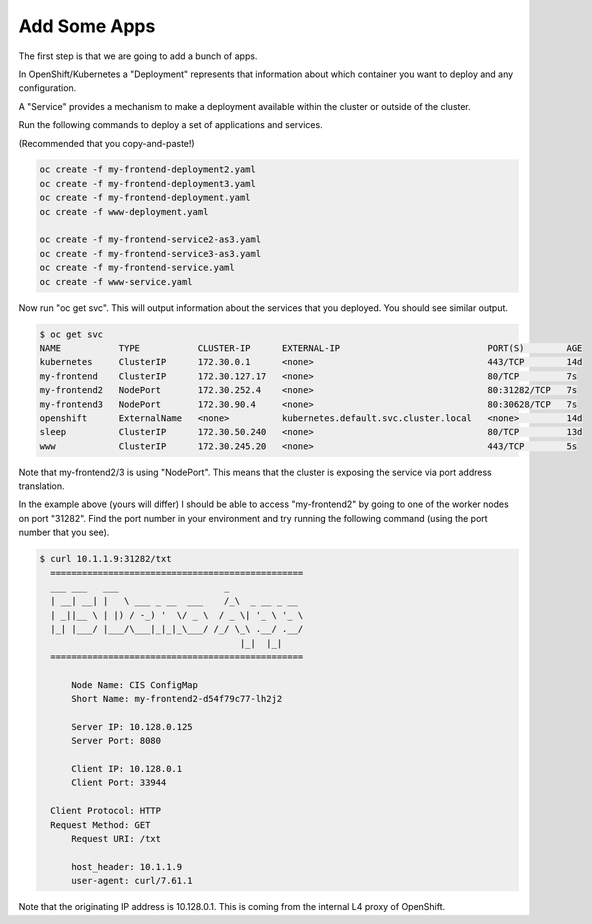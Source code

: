Add Some Apps
=============

The first step is that we are going to add a bunch of apps.

In OpenShift/Kubernetes a "Deployment" represents that information about
which container you want to deploy and any configuration.

A "Service" provides a mechanism to make a deployment available within
the cluster or outside of the cluster.

Run the following commands to deploy a set of applications and services.

(Recommended that you copy-and-paste!)

.. code-block:: shell

    oc create -f my-frontend-deployment2.yaml
    oc create -f my-frontend-deployment3.yaml
    oc create -f my-frontend-deployment.yaml
    oc create -f www-deployment.yaml

    oc create -f my-frontend-service2-as3.yaml
    oc create -f my-frontend-service3-as3.yaml
    oc create -f my-frontend-service.yaml
    oc create -f www-service.yaml

Now run "oc get svc".  This will output information about the services
that you deployed.  You should see similar output.

.. code-block:: shell

    $ oc get svc
    NAME           TYPE           CLUSTER-IP      EXTERNAL-IP                            PORT(S)        AGE
    kubernetes     ClusterIP      172.30.0.1      <none>                                 443/TCP        14d
    my-frontend    ClusterIP      172.30.127.17   <none>                                 80/TCP         7s
    my-frontend2   NodePort       172.30.252.4    <none>                                 80:31282/TCP   7s
    my-frontend3   NodePort       172.30.90.4     <none>                                 80:30628/TCP   7s
    openshift      ExternalName   <none>          kubernetes.default.svc.cluster.local   <none>         14d
    sleep          ClusterIP      172.30.50.240   <none>                                 80/TCP         13d
    www            ClusterIP      172.30.245.20   <none>                                 443/TCP        5s

Note that my-frontend2/3 is using "NodePort".  This means that the cluster
is exposing the service via port address translation.  

In the example above (yours will differ) I should be able to access "my-frontend2" by 
going to one of the worker nodes on port "31282".  Find the port number 
in your environment and try running the following command (using the port number that you see).

.. code-block:: shell

  $ curl 10.1.1.9:31282/txt
    ================================================
    ___ ___   ___                    _
    | __| __| |   \ ___ _ __  ___    /_\  _ __ _ __
    | _||__ \ | |) / -_) '  \/ _ \  / _ \| '_ \ '_ \
    |_| |___/ |___/\___|_|_|_\___/ /_/ \_\ .__/ .__/
                                        |_|  |_|
    ================================================

        Node Name: CIS ConfigMap
        Short Name: my-frontend2-d54f79c77-lh2j2

        Server IP: 10.128.0.125
        Server Port: 8080

        Client IP: 10.128.0.1
        Client Port: 33944

    Client Protocol: HTTP
    Request Method: GET
        Request URI: /txt

        host_header: 10.1.1.9
        user-agent: curl/7.61.1
  
Note that the originating IP address is 10.128.0.1.  This is coming
from the internal L4 proxy of OpenShift.



